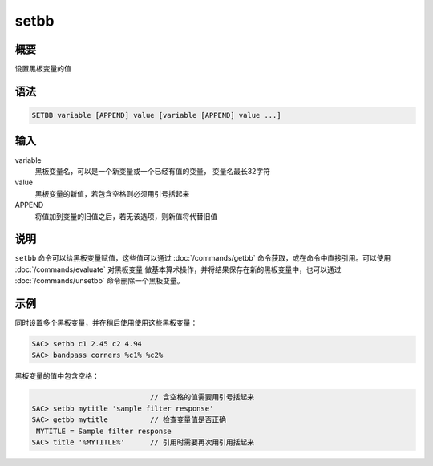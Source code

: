 setbb
=====

概要
----

设置黑板变量的值

语法
----

.. code:: bash

    SETBB variable [APPEND] value [variable [APPEND] value ...]

输入
----

variable
    黑板变量名，可以是一个新变量或一个已经有值的变量， 变量名最长32字符

value
    黑板变量的新值，若包含空格则必须用引号括起来

APPEND
    将值加到变量的旧值之后，若无该选项，则新值将代替旧值

说明
----

``setbb`` 命令可以给黑板变量赋值，这些值可以通过
:doc:`/commands/getbb` 命令获取，或在命令中直接引用。可以使用
:doc:`/commands/evaluate` 对黑板变量
做基本算术操作，并将结果保存在新的黑板变量中，也可以通过
:doc:`/commands/unsetbb` 命令删除一个黑板变量。

示例
----

同时设置多个黑板变量，并在稍后使用使用这些黑板变量：

.. code:: bash

    SAC> setbb c1 2.45 c2 4.94
    SAC> bandpass corners %c1% %c2%

黑板变量的值中包含空格：

.. code:: bash

                                // 含空格的值需要用引号括起来
    SAC> setbb mytitle 'sample filter response'
    SAC> getbb mytitle          // 检查变量值是否正确
     MYTITLE = Sample filter response
    SAC> title '%MYTITLE%'      // 引用时需要再次用引用括起来
